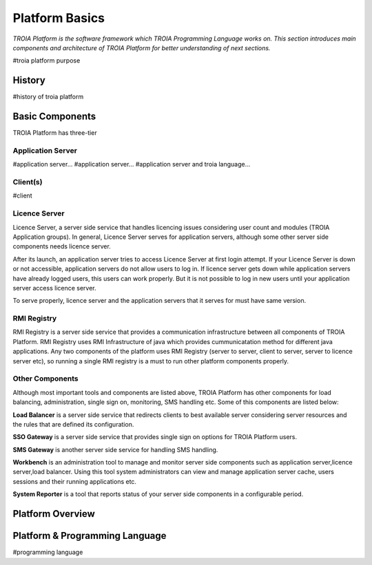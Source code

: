 

=======================
Platform Basics
=======================

*TROIA Platform is the software framework which TROIA Programming Language works on. This section introduces main components and architecture of TROIA Platform for better understanding of next sections.*


#troia platform purpose

History
--------------------

#history of troia platform

Basic Components
----------------

TROIA Platform has three-tier 

Application Server
==================

#application server...
#application server...
#application server and troia language...


Client(s)
=========

#client

Licence Server
==============

Licence Server, a server side service that handles licencing issues considering user count and modules (TROIA Application groups). In general, Licence Server serves for application servers, although some other server side components needs licence server.

After its launch, an application server tries to access Licence Server at first login attempt. If your Licence Server is down or not accessible, application servers do not allow users to log in. If licence server gets down while application servers have already logged users, this users can work properly. But it is not possible to log in new users until your application server access licence server.

To serve properly, licence server and the application servers that it serves for must have same version.

RMI Registry
============

RMI Registry is a server side service that provides a communication infrastructure between all components of TROIA Platform. RMI Registry uses RMI Infrastructure of java which provides cummunicatation method for different java applications. Any two components of the platform uses RMI Registry (server to server, client to server, server to licence server etc), so running a single RMI registry is a must to run other platform components properly.

Other Components
================

Although most important tools and components are listed above, TROIA Platform has other components for load balancing, administration, single sign on, monitoring, SMS handling etc. Some of this components are listed below:

**Load Balancer** is a server side service that redirects clients to best available server considering server resources and the rules that are defined its configuration.

**SSO Gateway** is a server side service that provides single sign on options for TROIA Platform users.

**SMS Gateway** is another server side service for handling SMS handling.

**Workbench** is an administration tool to manage and monitor server side components such as application server,licence server,load balancer. Using this tool system administrators can view and manage application server cache, users sessions and their running applications etc.

**System Reporter** is a tool that reports status of your server side components in a configurable period.

Platform Overview
--------------------

.. figure:: images/platformbasics/platformoverview.png
   :width: 700 px
   :target: images/platformbasics/platformoverview.png
   :align: center


Platform & Programming Language
-------------------------------

#programming language







